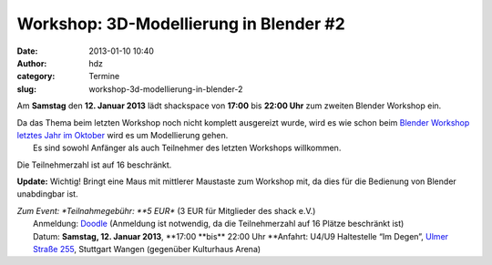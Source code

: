 Workshop: 3D-Modellierung in Blender #2
#######################################
:date: 2013-01-10 10:40
:author: hdz
:category: Termine
:slug: workshop-3d-modellierung-in-blender-2

|750px-Blender_Logo_official_brightbackground.svg|\ Am \ **Samstag** den **12. Januar 2013** lädt shackspace von \ **17:00** bis **22:00 Uhr** zum zweiten Blender Workshop ein.

| Da das Thema beim letzten Workshop noch nicht komplett ausgereizt wurde, wird es wie schon beim `Blender Workshop letztes Jahr im Oktober <http://shackspace.de/?p=3368>`__ wird es um Modellierung gehen.
|  Es sind sowohl Anfänger als auch Teilnehmer des letzten Workshops willkommen.

Die Teilnehmerzahl ist auf 16 beschränkt.

**Update:** Wichtig! Bringt eine Maus mit mittlerer Maustaste zum
Workshop mit, da dies für die Bedienung von Blender unabdingbar ist.

| *Zum Event: *\ Teilnahmegebühr: \ **5 EUR** (3 EUR für Mitglieder des shack e.V.)
|  Anmeldung: \ `Doodle <http://doodle.com/m6gymf4ine98itq3>`__ (Anmeldung ist notwendig, da die Teilnehmerzahl auf 16 Plätze beschränkt ist)
|  Datum: \ **Samstag, 12. Januar 2013**, **17:00 **\ bis\ ** 22:00 Uhr **\ Anfahrt: U4/U9 Haltestelle “Im Degen”, \ `Ulmer Straße 255 <http://shackspace.de/?page_id=713>`__, Stuttgart Wangen (gegenüber Kulturhaus Arena)

.. |750px-Blender_Logo_official_brightbackground.svg| image:: http://shackspace.de/wp-content/uploads/2012/08/750px-Blender_Logo_official_brightbackground.svg_-e1345446021361-150x150.png
   :target: http://shackspace.de/wp-content/uploads/2012/08/750px-Blender_Logo_official_brightbackground.svg_.png


